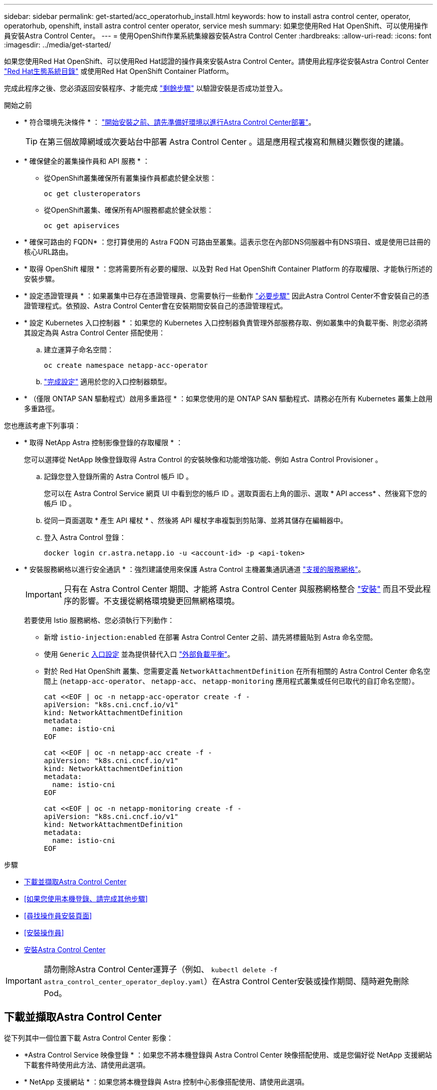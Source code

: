 ---
sidebar: sidebar 
permalink: get-started/acc_operatorhub_install.html 
keywords: how to install astra control center, operator, operatorhub, openshift, install astra control center operator, service mesh 
summary: 如果您使用Red Hat OpenShift、可以使用操作員安裝Astra Control Center。 
---
= 使用OpenShift作業系統集線器安裝Astra Control Center
:hardbreaks:
:allow-uri-read: 
:icons: font
:imagesdir: ../media/get-started/


[role="lead"]
如果您使用Red Hat OpenShift、可以使用Red Hat認證的操作員來安裝Astra Control Center。請使用此程序從安裝Astra Control Center https://catalog.redhat.com/software/operators/explore["Red Hat生態系統目錄"^] 或使用Red Hat OpenShift Container Platform。

完成此程序之後、您必須返回安裝程序、才能完成 link:../get-started/install_acc.html#verify-system-status["剩餘步驟"] 以驗證安裝是否成功並登入。

.開始之前
* * 符合環境先決條件 * ： link:requirements.html["開始安裝之前、請先準備好環境以進行Astra Control Center部署"]。
+

TIP: 在第三個故障網域或次要站台中部署 Astra Control Center 。這是應用程式複寫和無縫災難恢復的建議。

* * 確保健全的叢集操作員和 API 服務 * ：
+
** 從OpenShift叢集確保所有叢集操作員都處於健全狀態：
+
[source, console]
----
oc get clusteroperators
----
** 從OpenShift叢集、確保所有API服務都處於健全狀態：
+
[source, console]
----
oc get apiservices
----


* * 確保可路由的 FQDN* ：您打算使用的 Astra FQDN 可路由至叢集。這表示您在內部DNS伺服器中有DNS項目、或是使用已註冊的核心URL路由。
* * 取得 OpenShift 權限 * ：您將需要所有必要的權限、以及對 Red Hat OpenShift Container Platform 的存取權限、才能執行所述的安裝步驟。
* * 設定憑證管理員 * ：如果叢集中已存在憑證管理員、您需要執行一些動作 link:../get-started/cert-manager-prereqs.html["必要步驟"] 因此Astra Control Center不會安裝自己的憑證管理程式。依預設、Astra Control Center會在安裝期間安裝自己的憑證管理程式。
* * 設定 Kubernetes 入口控制器 * ：如果您的 Kubernetes 入口控制器負責管理外部服務存取、例如叢集中的負載平衡、則您必須將其設定為與 Astra Control Center 搭配使用：
+
.. 建立運算子命名空間：
+
[listing]
----
oc create namespace netapp-acc-operator
----
.. link:../get-started/install_acc.html#set-up-ingress-for-load-balancing["完成設定"] 適用於您的入口控制器類型。


* * （僅限 ONTAP SAN 驅動程式）啟用多重路徑 * ：如果您使用的是 ONTAP SAN 驅動程式、請務必在所有 Kubernetes 叢集上啟用多重路徑。


您也應該考慮下列事項：

* * 取得 NetApp Astra 控制影像登錄的存取權限 * ：
+
您可以選擇從 NetApp 映像登錄取得 Astra Control 的安裝映像和功能增強功能、例如 Astra Control Provisioner 。

+
.. 記錄您登入登錄所需的 Astra Control 帳戶 ID 。
+
您可以在 Astra Control Service 網頁 UI 中看到您的帳戶 ID 。選取頁面右上角的圖示、選取 * API access* 、然後寫下您的帳戶 ID 。

.. 從同一頁面選取 * 產生 API 權杖 * 、然後將 API 權杖字串複製到剪貼簿、並將其儲存在編輯器中。
.. 登入 Astra Control 登錄：
+
[source, console]
----
docker login cr.astra.netapp.io -u <account-id> -p <api-token>
----


* * 安裝服務網格以進行安全通訊 * ：強烈建議使用來保護 Astra Control 主機叢集通訊通道 link:requirements.html#service-mesh-requirements["支援的服務網格"]。
+

IMPORTANT: 只有在 Astra Control Center 期間、才能將 Astra Control Center 與服務網格整合 link:../get-started/acc_operatorhub_install.html["安裝"] 而且不受此程序的影響。不支援從網格環境變更回無網格環境。

+
若要使用 Istio 服務網格、您必須執行下列動作：

+
** 新增 `istio-injection:enabled` 在部署 Astra Control Center 之前、請先將標籤貼到 Astra 命名空間。
** 使用 `Generic` <<generic-ingress,入口設定>> 並為提供替代入口 link:../get-started/install_acc.html#set-up-ingress-for-load-balancing["外部負載平衡"]。
** 對於 Red Hat OpenShift 叢集、您需要定義 `NetworkAttachmentDefinition` 在所有相關的 Astra Control Center 命名空間上 (`netapp-acc-operator`、 `netapp-acc`、 `netapp-monitoring` 應用程式叢集或任何已取代的自訂命名空間）。
+
[listing]
----
cat <<EOF | oc -n netapp-acc-operator create -f -
apiVersion: "k8s.cni.cncf.io/v1"
kind: NetworkAttachmentDefinition
metadata:
  name: istio-cni
EOF

cat <<EOF | oc -n netapp-acc create -f -
apiVersion: "k8s.cni.cncf.io/v1"
kind: NetworkAttachmentDefinition
metadata:
  name: istio-cni
EOF

cat <<EOF | oc -n netapp-monitoring create -f -
apiVersion: "k8s.cni.cncf.io/v1"
kind: NetworkAttachmentDefinition
metadata:
  name: istio-cni
EOF
----




.步驟
* <<下載並擷取Astra Control Center>>
* <<如果您使用本機登錄、請完成其他步驟>>
* <<尋找操作員安裝頁面>>
* <<安裝操作員>>
* <<安裝Astra Control Center>>



IMPORTANT: 請勿刪除Astra Control Center運算子（例如、 `kubectl delete -f astra_control_center_operator_deploy.yaml`）在Astra Control Center安裝或操作期間、隨時避免刪除Pod。



== 下載並擷取Astra Control Center

從下列其中一個位置下載 Astra Control Center 影像：

* *Astra Control Service 映像登錄 * ：如果您不將本機登錄與 Astra Control Center 映像搭配使用、或是您偏好從 NetApp 支援網站 下載套件時使用此方法、請使用此選項。
* * NetApp 支援網站 * ：如果您將本機登錄與 Astra 控制中心影像搭配使用、請使用此選項。


[role="tabbed-block"]
====
.Astra Control 影像登錄
--
. 登入 Astra Control Service 。
. 在儀表板上、選取 * 部署自動管理的 Astra Control* 執行個體。
. 依照指示登入 Astra Control 影像登錄、拉出 Astra Control Center 安裝映像、並擷取映像。


--
.NetApp 支援網站
--
. 下載包含Astra Control Center的套裝組合 (`astra-control-center-[version].tar.gz`）從 https://mysupport.netapp.com/site/products/all/details/astra-control-center/downloads-tab["Astra Control Center 下載頁面"^]。
. （建議但可選）下載Astra Control Center的憑證與簽名套件 (`astra-control-center-certs-[version].tar.gz`）驗證套件的簽名。
+
[source, console]
----
tar -vxzf astra-control-center-certs-[version].tar.gz
----
+
[source, console]
----
openssl dgst -sha256 -verify certs/AstraControlCenter-public.pub -signature certs/astra-control-center-[version].tar.gz.sig astra-control-center-[version].tar.gz
----
+
隨即顯示輸出 `Verified OK` 驗證成功之後。

. 從Astra Control Center套裝組合擷取映像：
+
[source, console]
----
tar -vxzf astra-control-center-[version].tar.gz
----


--
====


== 如果您使用本機登錄、請完成其他步驟

如果您打算將 Astra Control Center 套裝軟體推送至本機登錄、則需要使用 NetApp Astra kubectl 命令列外掛程式。



=== 安裝NetApp Astra kubecl外掛程式

完成這些步驟以安裝最新的 NetApp Astra Kubectl 命令列外掛程式。

.開始之前
NetApp為不同的CPU架構和作業系統提供外掛程式二進位檔。執行此工作之前、您必須先瞭解您的CPU和作業系統。

如果您已從先前的安裝中安裝外掛程式、 link:../use/upgrade-acc.html#remove-the-netapp-astra-kubectl-plugin-and-install-it-again["請確定您擁有最新版本"] 完成這些步驟之前。

.步驟
. 列出可用的NetApp Astra kubectl外掛程式二進位檔、並記下作業系統和CPU架構所需的檔案名稱：
+

NOTE: KECBECTl外掛程式庫是tar套件的一部分、會擷取到資料夾中 `kubectl-astra`。

+
[source, console]
----
ls kubectl-astra/
----
. 將正確的二進位檔移至目前路徑、並將其重新命名為 `kubectl-astra`：
+
[source, console]
----
cp kubectl-astra/<binary-name> /usr/local/bin/kubectl-astra
----




=== 將映像新增至登錄

. 如果您打算將 Astra Control Center 套件推送至本機登錄、請為您的容器引擎完成適當的步驟順序：
+
[role="tabbed-block"]
====
.Docker
--
.. 切換到tar檔案的根目錄。您應該會看到 `acc.manifest.bundle.yaml` 檔案與這些目錄：
+
`acc/`
`kubectl-astra/`
`acc.manifest.bundle.yaml`

.. 將Astra Control Center映像目錄中的套件映像推送到本機登錄。執行之前、請先進行下列替換 `push-images` 命令：
+
*** 以<BUNDLE_FILE> Astra Control套裝組合檔案的名稱取代 (`acc.manifest.bundle.yaml`）。
*** 以<MY_FULL_REGISTRY_PATH> Docker儲存庫的URL取代支援；例如 "https://<docker-registry>"[]。
*** 以<MY_REGISTRY_USER> 使用者名稱取代。
*** 以<MY_REGISTRY_TOKEN> 登錄的授權權杖取代。
+
[source, console]
----
kubectl astra packages push-images -m <BUNDLE_FILE> -r <MY_FULL_REGISTRY_PATH> -u <MY_REGISTRY_USER> -p <MY_REGISTRY_TOKEN>
----




--
.Podman
--
.. 切換到tar檔案的根目錄。您應該會看到這個檔案和目錄：
+
`acc/`
`kubectl-astra/`
`acc.manifest.bundle.yaml`

.. 登入您的登錄：
+
[source, console]
----
podman login <YOUR_REGISTRY>
----
.. 針對您使用的Podman版本、準備並執行下列其中一個自訂指令碼。以包含任何子目錄的儲存庫URL取代<MY_FULL_REGISTRY_PATH> 。
+
[source, subs="specialcharacters,quotes"]
----
*Podman 4*
----
+
[source, console]
----
export REGISTRY=<MY_FULL_REGISTRY_PATH>
export PACKAGENAME=acc
export PACKAGEVERSION=24.02.0-69
export DIRECTORYNAME=acc
for astraImageFile in $(ls ${DIRECTORYNAME}/images/*.tar) ; do
astraImage=$(podman load --input ${astraImageFile} | sed 's/Loaded image: //')
astraImageNoPath=$(echo ${astraImage} | sed 's:.*/::')
podman tag ${astraImageNoPath} ${REGISTRY}/netapp/astra/${PACKAGENAME}/${PACKAGEVERSION}/${astraImageNoPath}
podman push ${REGISTRY}/netapp/astra/${PACKAGENAME}/${PACKAGEVERSION}/${astraImageNoPath}
done
----
+
[source, subs="specialcharacters,quotes"]
----
*Podman 3*
----
+
[source, console]
----
export REGISTRY=<MY_FULL_REGISTRY_PATH>
export PACKAGENAME=acc
export PACKAGEVERSION=24.02.0-69
export DIRECTORYNAME=acc
for astraImageFile in $(ls ${DIRECTORYNAME}/images/*.tar) ; do
astraImage=$(podman load --input ${astraImageFile} | sed 's/Loaded image: //')
astraImageNoPath=$(echo ${astraImage} | sed 's:.*/::')
podman tag ${astraImageNoPath} ${REGISTRY}/netapp/astra/${PACKAGENAME}/${PACKAGEVERSION}/${astraImageNoPath}
podman push ${REGISTRY}/netapp/astra/${PACKAGENAME}/${PACKAGEVERSION}/${astraImageNoPath}
done
----
+

NOTE: 指令碼所建立的映像路徑應如下所示、視登錄組態而定：

+
[listing]
----
https://downloads.example.io/docker-astra-control-prod/netapp/astra/acc/24.02.0-69/image:version
----


--
====
. 變更目錄：
+
[source, console]
----
cd manifests
----




== 尋找操作員安裝頁面

. 請完成下列其中一個程序、以存取操作員安裝頁面：
+
[role="tabbed-block"]
====
.Red Hat OpenShift Web 主控台
--
.. 登入OpenShift Container Platform UI。
.. 從側功能表中、選取*運算子>運算子中樞*。
+

NOTE: 您只能使用此運算子升級至 Astra Control Center 的目前版本。

.. 搜尋 `netapp-acc` 然後選取 NetApp Astra 控制中心操作員。
+
image:openshift_operatorhub.png["此影像顯示OpenShift Container Platform UI的Astra Control Center安裝頁面"]



--
.Red Hat生態系統目錄
--
.. 選擇NetApp Astra Control Center https://catalog.redhat.com/software/operators/detail/611fd22aaf489b8bb1d0f274["營運者"^]。
.. 選擇 * 部署與使用 * 。
+
image:red_hat_catalog.png["此影像顯示可從RedHat生態系統目錄取得的Astra Control Center總覽頁面"]



--
====




== 安裝操作員

. 完成*安裝操作員*頁面並安裝操作員：
+

NOTE: 此運算子可用於所有叢集命名空間。

+
.. 在操作員安裝過程中、系統會自動建立運算子命名空間或「NetApp-acc operator」命名空間。
.. 選取手動或自動核准策略。
+

NOTE: 建議手動核准。每個叢集只能執行單一運算子執行個體。

.. 選擇*安裝*。
+

NOTE: 如果您選擇手動核准策略、系統會提示您核准此操作員的手動安裝計畫。



. 從主控台移至「作業系統集線器」功能表、確認操作員已成功安裝。




== 安裝Astra Control Center

. 從Astra控制中心操作員* Astra控制中心*索引標籤內的主控台、選取*建立適用的*。image:openshift_acc-operator_details.png["此影像顯示Astra Control Center操作員頁面、其中已選取Astra Control Center索引標籤"]
. 填寫「Create適用的」表單欄位：
+
.. 保留或調整Astra Control Center名稱。
.. 新增Astra Control Center的標籤。
.. 啟用或停用自動支援。建議保留「自動支援」功能。
.. 輸入Astra Control Center FQDN或IP位址。請勿進入 `http://` 或 `https://` 在「地址」欄位中。
.. 輸入 Astra Control Center 版本、例如 24.02.0-69 。
.. 輸入帳戶名稱、電子郵件地址和管理員姓氏。
.. 選擇的Volume回收原則 `Retain`、 `Recycle`或 `Delete`。預設值為 `Retain`。
.. 選取安裝的規模大小。
+

NOTE: Astra 預設會使用高可用度（ HA ） `scaleSize` 的 `Medium`，用於在 HA 中部署大多數服務並部署多個複本以實現冗餘。與 `scaleSize` 做為 `Small`、 Astra 將減少所有服務的複本數量、但基本服務除外、以減少使用量。

.. [[generic-grid]] 選取入口類型：
+
*** *通用* (`ingressType: "Generic"`）（預設）
+
如果您使用另一個入口控制器、或偏好使用自己的入口控制器、請使用此選項。Astra Control Center 部署完成後、您需要設定 link:../get-started/install_acc.html#set-up-ingress-for-load-balancing["入口控制器"] 使用URL公開Astra Control Center。

*** * AccTraefik* (`ingressType: "AccTraefik"`）
+
如果您不想設定入口控制器、請使用此選項。這會部署Astra控制中心 `traefik` 閘道即Kubernetes「負載平衡器」類型服務。

+
Astra Control Center使用「負載平衡器」類型的服務 (`svc/traefik` （在Astra Control Center命名空間中）、並要求指派可存取的外部IP位址。如果您的環境允許負載平衡器、但您尚未設定負載平衡器、則可以使用MetalLB或其他外部服務負載平衡器、將外部IP位址指派給服務。在內部DNS伺服器組態中、您應該將Astra Control Center所選的DNS名稱指向負載平衡的IP位址。

+

NOTE: 如需「負載平衡器」和入口服務類型的詳細資訊、請參閱 link:../get-started/requirements.html["需求"]。



.. 在 * 映像登錄 * 中，除非您設定本機登錄，否則請使用預設值。如果是本機登錄、請將此值取代為您在上一個步驟中推入影像的本機映像登錄路徑。請勿進入 `http://` 或 `https://` 在「地址」欄位中。
.. 如果您使用需要驗證的映像登錄、請輸入映像秘密。
+

NOTE: 如果您使用需要驗證的登錄、 <<建立登錄機密,在叢集上建立秘密>>。

.. 輸入管理員名字。
.. 設定資源擴充。
.. 提供預設的儲存類別。
+

NOTE: 如果已設定預設儲存類別、請確定它是唯一具有預設註釋的儲存類別。

.. 定義客戶需求日處理偏好設定。


. 選取「Yaml」檢視以檢閱您所選的設定。
. 選取「Create」（建立）。




== 建立登錄機密

如果您使用需要驗證的登錄、請在 OpenShift 叢集上建立密碼、然後在中輸入密碼名稱 `Create AstraControlCenter` 表單欄位。

. 為Astra Control Center運算子建立命名空間：
+
[listing]
----
oc create ns [netapp-acc-operator or custom namespace]
----
. 在此命名空間中建立秘密：
+
[listing]
----
oc create secret docker-registry astra-registry-cred -n [netapp-acc-operator or custom namespace] --docker-server=[your_registry_path] --docker username=[username] --docker-password=[token]
----
+

NOTE: Astra Control僅支援Docker登錄機密。

. 填寫中的其餘欄位 <<安裝Astra Control Center,「Create」（建立）「吧！Control Center」表單欄位>>。




== 下一步

完成 link:../get-started/install_acc.html#verify-system-status["剩餘步驟"] 若要驗證Astra Control Center是否安裝成功、請設定入口控制器（選用）、然後登入UI。此外、您還需要執行 link:quick-start.html["設定工作"] 安裝完成後。
